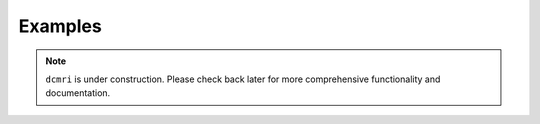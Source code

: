 ########
Examples
########

.. note::

   ``dcmri`` is under construction. Please check back later for more comprehensive functionality and documentation.

